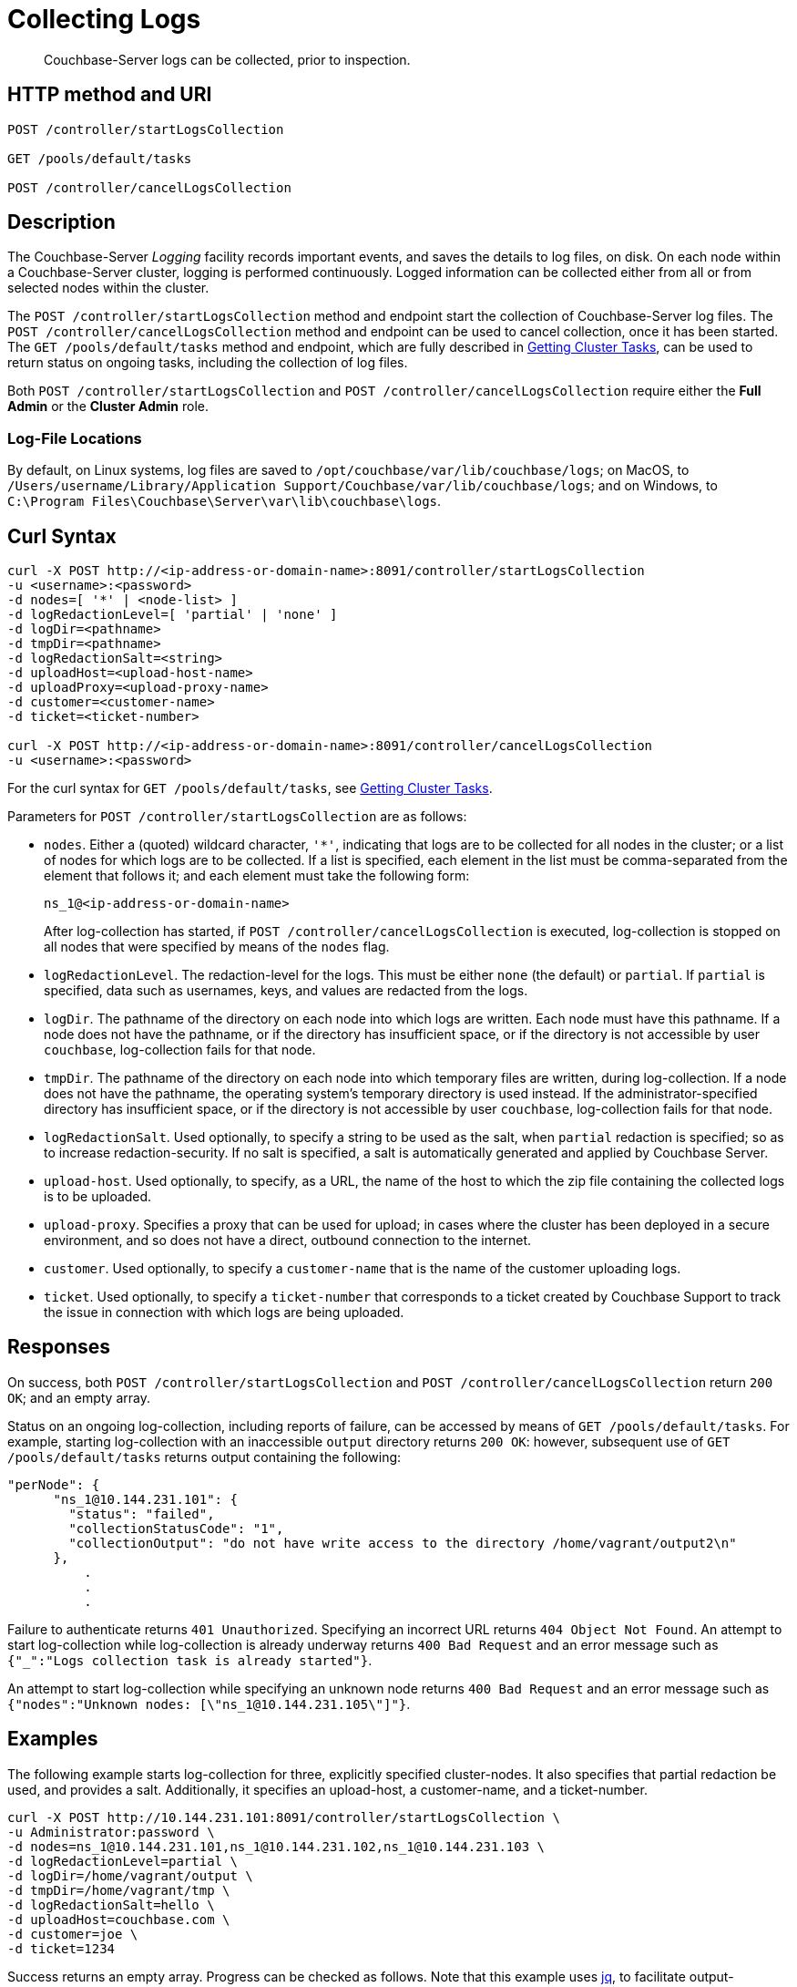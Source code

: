 = Collecting Logs
:description: pass:q[Couchbase-Server logs can be collected, prior to inspection.]
:page-topic-type: reference

[abstract]
{description}

== HTTP method and URI

----
POST /controller/startLogsCollection

GET /pools/default/tasks

POST /controller/cancelLogsCollection
----

[#description]
== Description

The Couchbase-Server _Logging_ facility records important events, and saves the details to log files, on disk.
On each node within a Couchbase-Server cluster, logging is performed continuously.
Logged information can be collected either from all or from selected nodes within the cluster.

The `POST /controller/startLogsCollection` method and endpoint start the collection of Couchbase-Server log files.
The `POST /controller/cancelLogsCollection` method and endpoint can be used to cancel collection, once it has been started.
The `GET /pools/default/tasks` method and endpoint, which are fully described in xref:rest-api:rest-get-cluster-tasks.adoc[Getting Cluster Tasks], can be used to return status on ongoing tasks, including the collection of log files.

Both `POST /controller/startLogsCollection` and `POST /controller/cancelLogsCollection` require either the *Full Admin* or the *Cluster Admin* role.

[#log-file-locations]
=== Log-File Locations

By default, on Linux systems, log files are saved to `/opt/couchbase/var/lib/couchbase/logs`; on MacOS, to `/Users/username/Library/Application Support/Couchbase/var/lib/couchbase/logs`; and on Windows, to `C:\Program Files\Couchbase\Server\var\lib\couchbase\logs`.

== Curl Syntax

[source,bourne]
----
curl -X POST http://<ip-address-or-domain-name>:8091/controller/startLogsCollection
-u <username>:<password>
-d nodes=[ '*' | <node-list> ]
-d logRedactionLevel=[ 'partial' | 'none' ]
-d logDir=<pathname>
-d tmpDir=<pathname>
-d logRedactionSalt=<string>
-d uploadHost=<upload-host-name>
-d uploadProxy=<upload-proxy-name>
-d customer=<customer-name>
-d ticket=<ticket-number>

curl -X POST http://<ip-address-or-domain-name>:8091/controller/cancelLogsCollection
-u <username>:<password>
----

For the curl syntax for `GET /pools/default/tasks`, see xref:rest-api:rest-get-cluster-tasks.adoc[Getting Cluster Tasks].

Parameters for `POST /controller/startLogsCollection` are as follows:

* `nodes`. Either a (quoted) wildcard character, `'*'`, indicating that logs are to be collected for all nodes in the cluster; or a list of nodes for which logs are to be collected.
If a list is specified, each element in the list must be comma-separated from the element that follows it; and each element must take the following form:
+
[source,bourne]
----
ns_1@<ip-address-or-domain-name>
----
+
After log-collection has started, if `POST /controller/cancelLogsCollection` is executed, log-collection is stopped on all nodes that were specified by means of the `nodes` flag.

* `logRedactionLevel`.
The redaction-level for the logs.
This must be either `none` (the default) or `partial`.
If `partial` is specified, data such as usernames, keys, and values are redacted from the logs.

* `logDir`.
The pathname of the directory on each node into which logs are written.
Each node must have this pathname.
If a node does not have the pathname, or if the directory has insufficient space, or if the directory is not accessible by user `couchbase`, log-collection fails for that node.

* `tmpDir`.
The pathname of the directory on each node into which temporary files are written, during log-collection.
If a node does not have the pathname, the operating system's temporary directory is used instead.
If the administrator-specified directory has insufficient space, or if the directory is not accessible by user `couchbase`, log-collection fails for that node.

* `logRedactionSalt`.
Used optionally, to specify a string to be used as the salt, when `partial` redaction is specified; so as to increase redaction-security.
If no salt is specified, a salt is automatically generated and applied by Couchbase Server.

* `upload-host`.
Used optionally, to specify, as a URL, the name of the host to which the zip file containing the collected logs is to be uploaded.

* `upload-proxy`.
Specifies a proxy that can be used for upload; in cases where the cluster has been deployed in a secure environment, and so does not have a direct, outbound connection to the internet.

* `customer`.
Used optionally, to specify a `customer-name` that is the name of the customer uploading logs.

* `ticket`.
Used optionally, to specify a `ticket-number` that corresponds to a ticket created by Couchbase Support to track the issue in connection with which logs are being uploaded.

[#responses]
== Responses

On success, both `POST /controller/startLogsCollection` and `POST /controller/cancelLogsCollection` return `200 OK`; and an empty array.

Status on an ongoing log-collection, including reports of failure, can be accessed by means of `GET /pools/default/tasks`.
For example, starting log-collection with an inaccessible `output` directory returns `200 OK`: however, subsequent use of `GET /pools/default/tasks` returns output containing the following:

[source,bourne]
----
"perNode": {
      "ns_1@10.144.231.101": {
        "status": "failed",
        "collectionStatusCode": "1",
        "collectionOutput": "do not have write access to the directory /home/vagrant/output2\n"
      },
          .
          .
          .
----

Failure to authenticate returns `401 Unauthorized`.
Specifying an incorrect URL returns `404 Object Not Found`.
An attempt to start log-collection while log-collection is already underway returns `400 Bad Request` and an error message such as `{"_":"Logs collection task is already started"}`.

An attempt to start log-collection while specifying an unknown node returns `400 Bad Request` and an error message such as `{"nodes":"Unknown nodes: [\"ns_1@10.144.231.105\"]"}`.

[#examples]
== Examples

The following example starts log-collection for three, explicitly specified cluster-nodes.
It also specifies that partial redaction be used, and provides a salt.
Additionally, it specifies an upload-host, a customer-name, and a ticket-number.

[source,bourne]
----
curl -X POST http://10.144.231.101:8091/controller/startLogsCollection \
-u Administrator:password \
-d nodes=ns_1@10.144.231.101,ns_1@10.144.231.102,ns_1@10.144.231.103 \
-d logRedactionLevel=partial \
-d logDir=/home/vagrant/output \
-d tmpDir=/home/vagrant/tmp \
-d logRedactionSalt=hello \
-d uploadHost=couchbase.com \
-d customer=joe \
-d ticket=1234
----

Success returns an empty array. Progress can be checked as follows.
Note that this example uses https://jqlang.github.io/jq/[jq^], to facilitate output-readability:

----
curl -X GET http://10.144.231.101:8091/pools/default/tasks -u Administrator:password  | jq
----

If successful, the call returns output such as the following:

[source,bourne]
----
[
  {
    "statusId": "953f92ce4618c864dec1f048ae1c0bb2",
    "type": "rebalance",
    "subtype": "rebalance",
    "status": "notRunning",
    "statusIsStale": false,
    "masterRequestTimedOut": false,
    "lastReportURI": "/logs/rebalanceReport?reportID=92aae5912d284b37cd2ace9a25df846e"
  },
  {
    "node": "ns_1@10.144.231.101",
    "type": "clusterLogsCollection",
    "perNode": {
      "ns_1@10.144.231.101": {
        "status": "started",
        "path": "/home/vagrant/output/collectinfo-2023-06-06T140735-ns_1@10.144.231.101-redacted.zip"
      },
      "ns_1@10.144.231.102": {
        "status": "started",
        "path": "/home/vagrant/output/collectinfo-2023-06-06T140735-ns_1@10.144.231.102-redacted.zip"
      },
      "ns_1@10.144.231.103": {
        "status": "started",
        "path": "/home/vagrant/output/collectinfo-2023-06-06T140735-ns_1@10.144.231.103-redacted.zip"
      }
    },
    "progress": 0,
    "ts": "2023-06-06 14:07:35",
    "status": "running",
    "recommendedRefreshPeriod": 2,
    "cancelURI": "/controller/cancelLogsCollection"
  }
]
----

In the above output, a `clusterLogsCollection` task executed on node `ns_1@10.144.231.101` is shown to have three `perNode` activities.
The status for each is displayed as `started`, and the `path` of the output file is shown.
The `cancelURI` for the task is also provided.

The following call is used to cancel the ongoing log-collection:

[source,bourne]
----
curl -X POST http://10.144.231.101:8091/controller/cancelLogsCollection -u Administrator:password
----

Success returns an empty array.
Results can be checked by a further use of `GET /pools/default/tasks`.
Output is as follows:

[source,bourne]
----
[
  {
    "statusId": "953f92ce4618c864dec1f048ae1c0bb2",
    "type": "rebalance",
    "subtype": "rebalance",
    "status": "notRunning",
    "statusIsStale": false,
    "masterRequestTimedOut": false,
    "lastReportURI": "/logs/rebalanceReport?reportID=92aae5912d284b37cd2ace9a25df846e"
  },
  {
    "node": "ns_1@10.144.231.101",
    "type": "clusterLogsCollection",
    "perNode": {
      "ns_1@10.144.231.101": {
        "status": "failed"
      },
      "ns_1@10.144.231.102": {
        "status": "failed"
      },
      "ns_1@10.144.231.103": {
        "status": "failed"
      }
    },
    "progress": 100,
    "ts": "2023-06-06 14:07:35",
    "status": "cancelled"
  }
]
----

The above output shows that the `status` of each activity is `failed`; and that of the overall task is `cancelled`.

[#see-also]
== See Also

Logging, redaction, and file upload are described at xref:manage:manage-logging/manage-logging.adoc[Manage Logging].
This also provides a list of log-files, and a description of how to use logging with Couchbase Web Console
It also provides an introduction to managing logging with the CLI.

Complete information on using the CLI to start, stop, and get status on log-collection is provided at xref:cli:cbcli/couchbase-cli-collect-logs-start.adoc[collect-logs-start], xref:cli:cbcli/couchbase-cli-collect-logs-stop.adoc[collect-logs-stop], and xref:cli:cbcli/couchbase-cli-collect-logs-status.adoc[collect-logs-status]
